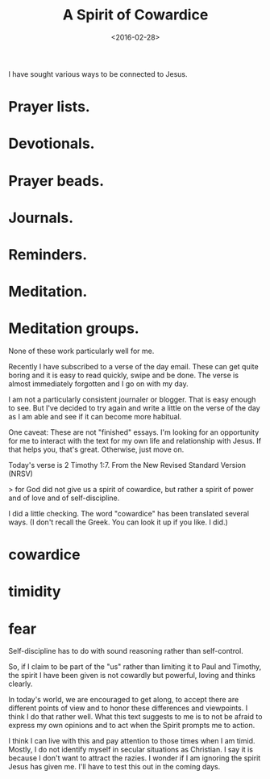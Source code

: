 #+title: A Spirit of Cowardice
#+date: <2016-02-28>
#+FILETAGS: :Faith:

I have sought various ways to be connected to Jesus.

* Prayer lists.
* Devotionals.
* Prayer beads.
* Journals.
* Reminders.
* Meditation.
* Meditation groups.

None of these work particularly well for me.

Recently I have subscribed to a verse of the day email. These can get quite boring and it is easy to read quickly, swipe and be done. The verse is almost immediately forgotten and I go on with my day.

I am not a particularly consistent journaler or blogger. That is easy enough to see. But I've decided to try again and write a little on the verse of the day as I am able and see if it can become more habitual.

One caveat: These are not "finished" essays. I'm looking for an opportunity for me to interact with the text for my own life and relationship with Jesus. If that helps you, that's great. Otherwise, just move on.

Today's verse is 2 Timothy 1:7. From the New Revised Standard Version (NRSV)

> for God did not give us a spirit of cowardice, but rather a spirit of power and of love and of self-discipline.

I did a little checking. The word "cowardice" has been translated several ways. (I don't recall the Greek. You can look it up if you like. I did.)

* cowardice
* timidity
* fear

Self-discipline has to do with sound reasoning rather than self-control.

So, if I claim to be part of the "us" rather than limiting it to Paul and Timothy, the spirit I have been given is not cowardly but powerful, loving and thinks clearly.

In today's world, we are encouraged to get along, to accept there are different points of view and to honor these differences and viewpoints. I think I do that rather well. What this text suggests to me is to not be afraid to express my own opinions and to act when the Spirit prompts me to action.

I think I can live with this and pay attention to those times when I am timid. Mostly, I do not identify myself in secular situations as Christian. I say it is because I don't want to attract the razies. I wonder if I am ignoring the spirit Jesus has given me. I'll have to test this out in the coming days.

